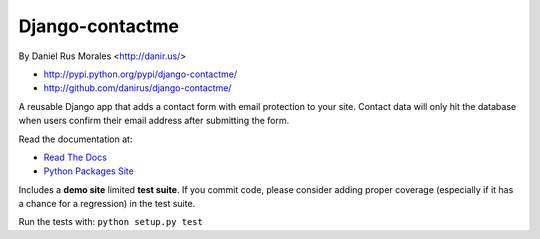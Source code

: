 Django-contactme
================

By Daniel Rus Morales <http://danir.us/>

* http://pypi.python.org/pypi/django-contactme/
* http://github.com/danirus/django-contactme/

A reusable Django app that adds a contact form with email protection to your site. Contact data will only hit the database when users confirm their email address after submitting the form.

Read the documentation at:

* `Read The Docs`_
* `Python Packages Site`_

.. _`Read The Docs`: http://readthedocs.org/docs/django-contactme/
.. _`Python Packages Site`: http://packages.python.org/django-contactme/

Includes a **demo site** limited **test suite**. If you commit code, please consider adding proper coverage (especially if it has a chance for a regression) in the test suite.

Run the tests with: ``python setup.py test``
